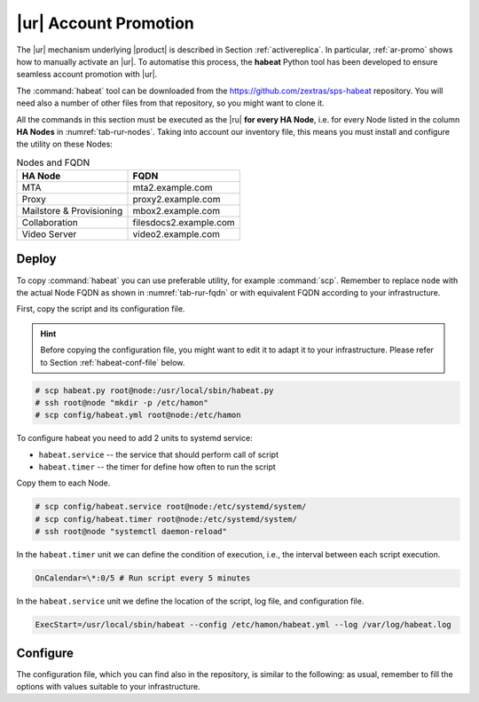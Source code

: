 .. _rur-promotion:

|ur| Account Promotion
=======================

The |ur| mechanism underlying |product| is described in Section
:ref:`activereplica`. In particular, :ref:`ar-promo` shows how to
manually activate an |ur|. To automatise this process, the **habeat**
Python tool has been developed to ensure seamless account promotion
with |ur|.

The :command:`habeat` tool can be downloaded from the
https://github.com/zextras/sps-habeat repository. You will need also a
number of other files from that repository, so you might want to clone
it.

.. todo:: mention of HA Node, also in the table following the paragraph
            
All the commands in this section must be executed as the |ru| **for
every HA Node**, i.e. for every Node listed in the column **HA Nodes**
in :numref:`tab-rur-nodes`. Taking into account our inventory file,
this means you must install and configure the utility on these Nodes:

.. _tab-rur-fqdn:

.. csv-table:: Nodes and FQDN
   :header: "HA Node", "FQDN"

   "MTA", "mta2.example.com"
   "Proxy", "proxy2.example.com"
   "Mailstore & Provisioning", "mbox2.example.com"
   "Collaboration", "filesdocs2.example.com"
   "Video Server", "video2.example.com"

Deploy
------

To copy :command:`habeat` you can use preferable utility, for example
:command:`scp`. Remember to replace ``node`` with the actual Node FQDN
as shown in :numref:`tab-rur-fqdn` or with equivalent FQDN according to
your infrastructure.

First, copy the script and its configuration file.

.. hint:: Before copying the configuration file, you might want to
   edit it to adapt it to your infrastructure. Please refer to Section
   :ref:`habeat-conf-file` below.

.. code:: console

   # scp habeat.py root@node:/usr/local/sbin/habeat.py
   # ssh root@node "mkdir -p /etc/hamon"
   # scp config/habeat.yml root@node:/etc/hamon

To configure habeat you need to add 2 units to systemd service:

- ``habeat.service`` -- the service that should perform call of script
- ``habeat.timer`` -- the timer for define how often to run the script

Copy them to each Node.

.. code:: console

   # scp config/habeat.service root@node:/etc/systemd/system/
   # scp config/habeat.timer root@node:/etc/systemd/system/
   # ssh root@node "systemctl daemon-reload"

In the ``habeat.timer`` unit we can define the condition of execution,
i.e., the interval between each script execution.

.. code:: text

   OnCalendar=\*:0/5 # Run script every 5 minutes

In the ``habeat.service`` unit we define the location of the script,
log file, and configuration file.

.. code:: text

   ExecStart=/usr/local/sbin/habeat --config /etc/hamon/habeat.yml --log /var/log/habeat.log

.. _habeat-conf-file:

Configure
---------

The configuration file, which you can find also in the repository, is
similar to the following: as usual, remember to fill the options with
values suitable to your infrastructure.

.. todo:: mentions in configuration file

.. dropdown:: Habeat configuration file
   :open:

   ::
     
      local:
        whoami: "secondary" # marker on which dc script is running
        dc_check: "primary" # marker which dc script should check
        role: "appserver" # supported roles: appserver or consulserver or proxyserver
        checkDownFile: "/var/tmp/appserverdown-habeat" # template for lock file related with down state
        checkPromotionFile: "/var/tmp/appserverprom-habeat" # template for lock file related with promotion state
        checkRestartReplicaFile: "/var/tmp/appserverrstopha" #only app server lock file for restart replica lock file
        provider: consul # provider for external witness: hetrix or vcenter
        threads: 5 # carbonio ha promotion number of threads
        proxy_switch: "bgp" # proxy switch tool: bgp
        proxy_enable_activate: false # enable run proxy switch
        proxy_enable_deactivate: false # enable run proxy reverse switch
        disable_ha_module: false # define if another app server down stop ha module of Carbonio
        flush_cache: false # define if we need flush cache for accounts after promotion
        flush_arguments_a: false # define if we need run flush cache for all application services. Used with flush_cache: true
        restart_replica: false # run ha restartReplicas accounts

      primary:
        proxy_ip: # this value used for check availability of proxy in primary dc
        appserver_ip: delete # this value used for check availability of application in primary dc
        directorysrv_ip:
        consul_ips: #this values used for check availability of consul servers in primary dc
        -
        -
        consul_vmnames: # this values used for check consul servers in monitoring server in primary dc
        - svc1.example.com
        - svc3.example.com
        appserver_vmname: mbox1.example.com # this value used for check application server in monitoring server in primary dc
        proxyserver_vmname: proxy1.example.com # this value used for check proxy server in monitoring server in primary dc

      secondary:
        proxy_ip: # this value used for check availability of proxy in secondary dc
        appserver_ip: # this value used for check availability of application in secondary dc
        directorysrv_ip:
        consul_ips: # this values used for check availability of consul servers in secondary dc
        -
        consul_vmnames: # this values used for check consul servers in monitoring server in secondary dc
        - svc2.example.com
        appserver_vmname: mbox2.example.com # this value used for check application server in monitoring server in secondary dc
        proxyserver_vmname: proxy2.example.com # this value used for check proxy server in monitoring server in secondary dc
        proxy_switch:
          bgp: # this value used for choose proxy switch
            activate: # list of command to activate proxy switch
            deativate: # list of command to deactivate proxy switch

      consul: # consul provider config
        hostname: 127.0.0.1
        port: 8500
        token:
